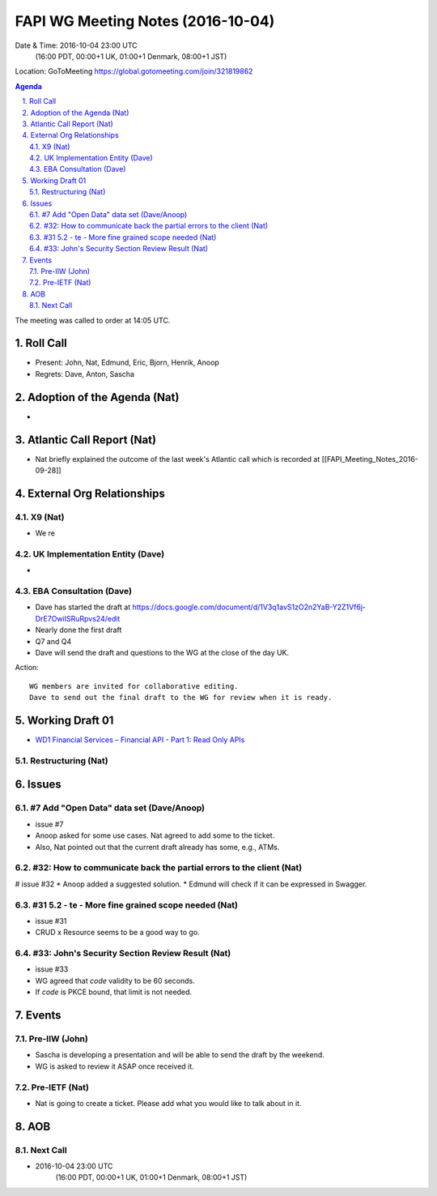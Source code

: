 ============================================
FAPI WG Meeting Notes (2016-10-04)
============================================
Date & Time: 2016-10-04 23:00 UTC
    (16:00 PDT, 00:00+1 UK, 01:00+1 Denmark, 08:00+1 JST)
Location: GoToMeeting https://global.gotomeeting.com/join/321819862

.. sectnum::
   :suffix: .


.. contents:: Agenda

The meeting was called to order at 14:05 UTC. 

Roll Call
=============
* Present: John, Nat, Edmund, Eric, Bjorn, Henrik, Anoop
* Regrets: Dave, Anton, Sascha

Adoption of the Agenda (Nat)
===============================
* 

Atlantic Call Report (Nat)
===============================
* Nat briefly explained the outcome of the last week's Atlantic call 
  which is recorded at [[FAPI_Meeting_Notes_2016-09-28]]

External Org Relationships 
=============================

X9 (Nat)
---------
* We re

UK Implementation Entity (Dave)
-------------------------------
* 

EBA Consultation (Dave)
----------------------------
* Dave has started the draft at https://docs.google.com/document/d/1V3q1avS1zO2n2YaB-Y2Z1Vf6j-DrE7OwiISRuRpvs24/edit
* Nearly done the first draft
* Q7 and Q4
* Dave will send the draft and questions to the WG at the close of the day UK. 

Action:: 

    WG members are invited for collaborative editing. 
    Dave to send out the final draft to the WG for review when it is ready. 

Working Draft 01
===================

* `WD1 Financial Services – Financial API - Part 1: Read Only APIs <https://bitbucket.org/openid/fapi/src/ec8fde27efc98db7e9cd3e2a7c9d3afcd5aba01c/Financial_API_WD_001.md?at=master&fileviewer=file-view-default>`_   

Restructuring (Nat)
----------------------

Issues 
=========================

#7 Add "Open Data" data set (Dave/Anoop)
----------------------------------------------
* issue #7
* Anoop asked for some use cases. Nat agreed to add some to the ticket. 
* Also, Nat pointed out that the current draft already has some, e.g., ATMs. 

#32: How to communicate back the partial errors to the client (Nat)
----------------------------------------------------------------------------
# issue #32
* Anoop added a suggested solution. 
* Edmund will check if it can be expressed in Swagger. 


#31 5.2 - te - More fine grained scope needed (Nat)
----------------------------------------------------
* issue #31 
* CRUD x Resource seems to be a good way to go. 

#33: John's Security Section Review Result (Nat)
---------------------------------------------------
* issue #33
* WG agreed that `code` validity to be 60 seconds. 
* If `code` is PKCE bound, that limit is not needed. 

Events
=============
Pre-IIW (John)
----------------
* Sascha is developing a presentation and will be able to send the draft by the weekend.
* WG is asked to review it ASAP once received it.  

Pre-IETF (Nat)
-----------------
* Nat is going to create a ticket. Please add what you would like to talk about in it. 

AOB
========

Next Call
----------
* 2016-10-04 23:00 UTC
    (16:00 PDT, 00:00+1 UK, 01:00+1 Denmark, 08:00+1 JST)

